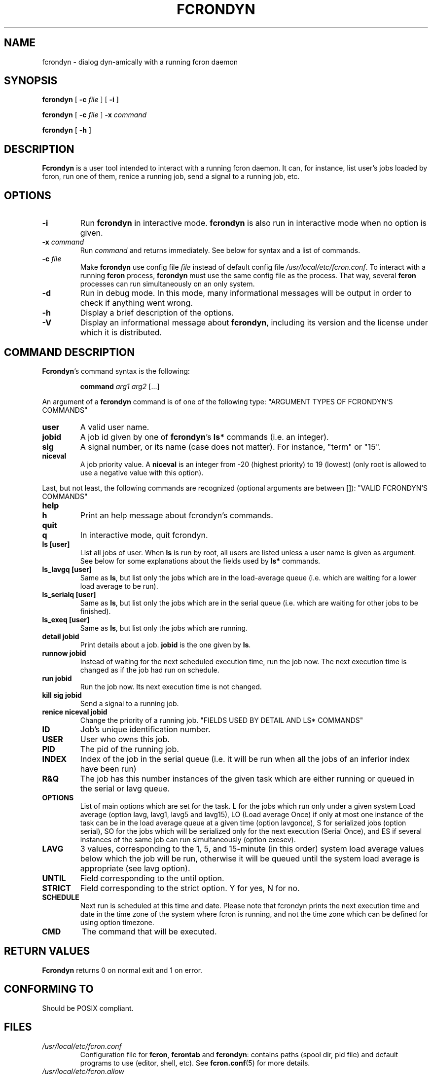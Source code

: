 .\" This manpage has been automatically generated by docbook2man 
.\" from a DocBook document.  This tool can be found at:
.\" <http://shell.ipoline.com/~elmert/comp/docbook2X/> 
.\" Please send any bug reports, improvements, comments, patches, 
.\" etc. to Steve Cheng <steve@ggi-project.org>.
.TH "FCRONDYN" "1" "26 June 2016" "06/26/2016" ""

.SH NAME
fcrondyn \- dialog dyn-amically with a running fcron daemon
.SH SYNOPSIS

\fBfcrondyn\fR [ \fB-c \fIfile\fB\fR ] [ \fB-i\fR ]


\fBfcrondyn\fR [ \fB-c \fIfile\fB\fR ] \fB-x \fIcommand\fB\fR


\fBfcrondyn\fR [ \fB-h\fR ]

.SH "DESCRIPTION"
.PP
\fBFcrondyn\fR is a user tool intended to interact with a running
fcron daemon. It can, for instance, list user's jobs loaded by fcron, run one of
them, renice a running job, send a signal to a running job, etc.
.SH "OPTIONS"
.TP
\fB-i\fR
Run \fBfcrondyn\fR in interactive mode. \fBfcrondyn\fR is also
run in interactive mode when no option is given.
.TP
\fB-x \fIcommand\fB\fR
Run \fIcommand\fR and returns
immediately. See below for syntax
and a list of commands.
.TP
\fB-c \fIfile\fB\fR
Make \fBfcrondyn\fR use config file
\fIfile\fR instead of default config file
\fI/usr/local/etc/fcron.conf\fR\&. To interact with a running
\fBfcron\fR process, \fBfcrondyn\fR must use the same config file as the process. That
way, several \fBfcron\fR processes can run simultaneously on an only system.
.TP
\fB-d\fR
Run in debug mode. In this mode, many informational
messages will be output in order to check if anything went wrong.
.TP
\fB-h\fR
Display a brief description of the options.
.TP
\fB-V\fR
Display an informational message about \fBfcrondyn\fR,
including its version and the license under which it is distributed.
.SH "COMMAND DESCRIPTION"
.PP
\fBFcrondyn\fR\&'s command syntax is the following: 
.sp
.RS
.PP
\fBcommand\fR \fIarg1\fR
\fIarg2\fR [...]
.RE
.PP
An argument of a \fBfcrondyn\fR command is of one of the following
type:
"ARGUMENT TYPES OF FCRONDYN'S COMMANDS"
.TP
\fBuser\fR
A valid user name.
.TP
\fBjobid\fR
A job id given by one of \fBfcrondyn\fR\&'s
\fBls*\fR commands (i.e. an integer).
.TP
\fBsig\fR
A signal number, or its name (case does not matter).
For instance, "term" or "15".
.TP
\fBniceval\fR
A job priority value. A
\fBniceval\fR is an integer from -20 (highest
priority) to 19 (lowest) (only root is allowed to use a negative value with this
option).
.PP
Last, but not least, the following commands are recognized
(optional arguments are between []):
"VALID FCRONDYN'S COMMANDS"
.TP
\fBhelp\fR
.TP
\fBh\fR
Print an help message about fcrondyn's
commands.
.TP
\fBquit\fR
.TP
\fBq\fR
In interactive mode, quit fcrondyn.
.TP
\fBls [user]\fR
List all jobs of user. When \fBls\fR is
run by root, all users are listed unless a user name is given as argument. See below for some explanations about the
fields used by \fBls*\fR commands.
.TP
\fBls_lavgq [user]\fR
Same as \fBls\fR, but list only the jobs
which are in the load-average queue (i.e. which are waiting for a lower load
average to be run).
.TP
\fBls_serialq [user]\fR
Same as \fBls\fR, but list only the jobs
which are in the serial queue (i.e. which are waiting for
other jobs to be finished).
.TP
\fBls_exeq [user]\fR
Same as \fBls\fR, but list only the jobs
which are running.
.TP
\fBdetail jobid\fR
Print details about a
job. \fBjobid\fR is the one given by
\fBls\fR\&.
.TP
\fBrunnow jobid\fR
Instead of waiting for the next scheduled execution
time, run the job now. The next execution time is changed as
if the job had run on schedule.
.TP
\fBrun jobid\fR
Run the job now. Its next execution time is not changed.
.TP
\fBkill sig jobid\fR
Send a signal to a running job.
.TP
\fBrenice niceval jobid\fR
Change the priority of a running job.
"FIELDS USED BY DETAIL AND     LS* COMMANDS"
.TP
\fBID\fR
Job's unique identification number.
.TP
\fBUSER\fR
User who owns this job.
.TP
\fBPID\fR
The pid of the running job.
.TP
\fBINDEX\fR
Index of the job in the serial queue (i.e. it will be run when all the jobs of an inferior index have been run)
.TP
\fBR&Q\fR
The job has this number instances of the given task which are either running or queued in the serial or lavg queue.
.TP
\fBOPTIONS\fR
List of main options which are set for the task.
L for the jobs which run only under a given system Load average (option lavg, lavg1, lavg5 and lavg15), LO (Load average Once) if only at most one instance of the task can be in the load average queue at a given time (option lavgonce), S for serialized jobs (option serial), SO for the jobs which will be serialized only for the next execution (Serial Once), and ES if several instances of the same job can run simultaneously (option exesev).
.TP
\fBLAVG\fR
3 values, corresponding to the 1, 5, and 15-minute (in
this order) system load average values below which the job
will be run, otherwise it will be queued until the system
load average is appropriate (see lavg option).
.TP
\fBUNTIL\fR
Field corresponding to the until option.
.TP
\fBSTRICT\fR
Field corresponding to the strict option. Y for
yes, N for no.
.TP
\fBSCHEDULE\fR
Next run is scheduled at this time and date. Please note that fcrondyn prints the next execution time and date in the time zone of the system where fcron is running, and not the time zone which can be defined for using option timezone\&.
.TP
\fBCMD\fR
The command that will be executed.
.SH "RETURN VALUES"
.PP
\fBFcrondyn\fR returns 0 on normal exit and 1 on
error.
.SH "CONFORMING TO"
.PP
Should be POSIX compliant.
.SH "FILES"
.TP
\fB\fI/usr/local/etc/fcron.conf\fB\fR
Configuration file for \fBfcron\fR, \fBfcrontab\fR and
\fBfcrondyn\fR: contains paths (spool dir, pid file) and default programs to use
(editor, shell, etc). See \fBfcron.conf\fR(5)
for more details.
.TP
\fB\fI/usr/local/etc/fcron.allow\fB\fR
Users allowed to use \fBfcrontab\fR and \fBfcrondyn\fR (one
name per line, special name "all" acts for everyone)
.TP
\fB\fI/usr/local/etc/fcron.deny\fB\fR
Users who are not allowed to use \fBfcrontab\fR and
\fBfcrondyn\fR (same format as allow file)
.TP
\fB\fI/usr/local/etc/pam.d/fcron\fB (or \fI/usr/local/etc/pam.conf\fB)\fR
PAM configuration file for
\fBfcron\fR\&. Take a look at pam(8) for more details.
.SH "SEE ALSO"

\fBfcrontab\fR(1),

\fBfcrondyn\fR(1),

\fBfcrontab\fR(5),

\fBfcron.conf\fR(5),

\fBfcron\fR(8).

If you're learning how to use fcron from scratch, I suggest
that you read the HTML version of the documentation (if your are not reading it
right now! :) ): the content is the same, but it is easier to navigate thanks
to the hyperlinks.
.SH "AUTHOR"
.PP
Thibault Godouet <fcron@free.fr>

